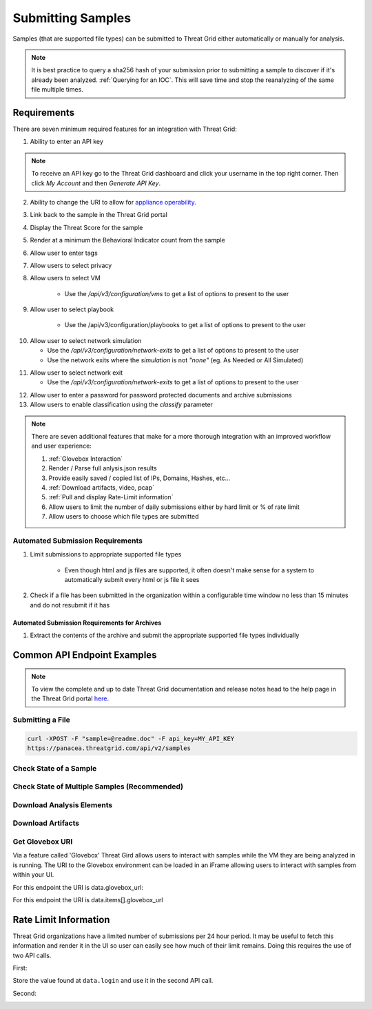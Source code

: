 Submitting Samples
==================
Samples (that are supported file types) can be submitted to Threat Grid either automatically or manually for analysis.

.. NOTE::

    It is best practice to query a sha256 hash of your submission prior to submitting a sample to discover if it's
    already been analyzed. :ref:`Querying for an IOC`. This will save time and stop the reanalyzing of the same file multiple times.

Requirements
------------
There are seven minimum required features for an integration with Threat Grid:

1. Ability to enter an API key

.. NOTE::

    To receive an API key go to the Threat Grid dashboard and click your username in the top right corner.
    Then click `My Account` and then `Generate API Key`.


2. Ability to change the URI to allow for `appliance operability. <https://www.cisco.com/c/en/us/support/security/amp-threat-grid-appliances/products-installation-guides-list.html>`_


3. Link back to the sample in the Threat Grid portal
4. Display the Threat Score for the sample
5. Render at a minimum the Behavioral Indicator count from the sample
6. Allow user to enter tags
7. Allow users to select privacy
8. Allow users to select VM

    - Use the `/api/v3/configuration/vms` to get a list of options to present to the user

.. image:: _static/vm.png
    :target: _static/vm.html
    :width: 445px
    :align: center
    :height: 300px

9. Allow user to select playbook

    - Use the /api/v3/configuration/playbooks to get a list of options to present to the user

.. image:: _static/playbook.png
    :target: _static/playbook.html
    :width: 500px
    :align: center
    :height: 300px

10. Allow user to select network simulation

    - Use the `/api/v3/configuration/network-exits` to get a list of options to present to the user
    - Use the network exits where the `simulation` is not `"none"` (eg. As Needed or All Simulated)

.. image:: _static/network.png
    :target: _static/network.html
    :width: 500px
    :align: center
    :height: 100px

11. Allow user to select network exit

    -  Use the `/api/v3/configuration/network-exits` to get a list of options to present to the user

.. image:: _static/exit.png
    :target: _static/exit.html
    :width: 500px
    :align: center
    :height: 300px

12. Allow user to enter a password for password protected documents and archive submissions
13. Allow users to enable classification using the `classify` parameter

.. NOTE::

    There are seven additional features that make for a more thorough integration with an improved workflow and user experience:

    1. :ref:`Glovebox Interaction`
    2. Render / Parse full anlysis.json results
    3. Provide easily saved / copied list of IPs, Domains, Hashes, etc...
    4. :ref:`Download artifacts, video, pcap`
    5. :ref:`Pull and display Rate-Limit information`
    6. Allow users to limit the number of daily submissions either by hard limit or % of rate limit
    7. Allow users to choose which file types are submitted

Automated Submission Requirements
^^^^^^^^^^^^^^^^^^^^^^^^^^^^^^^^^

1. Limit submissions to appropriate supported file types

    - Even though html and js files are supported, it often doesn't make sense for a system to automatically submit every html or js file it sees
2. Check if a file has been submitted in the organization within a configurable time window no less than 15 minutes and do not resubmit if it has

Automated Submission Requirements for Archives
""""""""""""""""""""""""""""""""""""""""""""""
1. Extract the contents of the archive and submit the appropriate supported file types individually

Common API Endpoint Examples
----------------------------

.. NOTE::

    To view the complete and up to date Threat Grid documentation and release notes head to the help page in the Threat Grid portal `here <https://panacea.threatgrid.com/mask/doc>`_.

Submitting a File
^^^^^^^^^^^^^^^^^

.. http:example::

    POST https://panacea.threatgrid.com/api/v2/samples&api_key=12345abcde HTTP/1.1

.. http:example::

    POST /api/v2/samples?api_key=12345abcde HTTP/1.1
    Content-Type: application/x-www-form-urlencoded
    Host: panacea.threatgrid.com
    Content-Disposition: form-data; name="sample"; filename="test_file.txt"
    Content-Disposition: form-data; name="network_exit"
    Content-Disposition: form-data; name="private"
    Content-Disposition: form-data; name="vm"

.. code-block:: bash

    curl -XPOST -F "sample=@readme.doc" -F api_key=MY_API_KEY
    https://panacea.threatgrid.com/api/v2/samples

Check State of a Sample
^^^^^^^^^^^^^^^^^^^^^^^

.. http:example::

    GET https://panacea.threatgrid.com/api/v2/samples/$ID/state&api_key=12345abcde HTTP/1.1

Check State of Multiple Samples (Recommended)
^^^^^^^^^^^^^^^^^^^^^^^^^^^^^^^^^^^^^^^^^^^^^

.. http:example::

    GET https://panacea.threatgrid.com/api/v2/samples/state&api_key=12345abcde HTTP/1.1

Download Analysis Elements
^^^^^^^^^^^^^^^^^^^^^^^^^^

.. http:example::

    GET https://panacea.threatgrid.com/api/v2/samples/$ID/viedo.webm&api_key=12345abcde HTTP/1.1

.. http:example::

    GET https://panacea.threatgrid.com/api/v2/samples/$ID/analysis.json&api_key=12345abcde HTTP/1.1

.. http:example::

    GET https://panacea.threatgrid.com/api/v2/samples/$ID/processes.json&api_key=12345abcde HTTP/1.1

.. http:example::

    GET https://panacea.threatgrid.com/api/v2/samples/$ID/network.pcap&api_key=12345abcde HTTP/1.1

.. _Download artifacts, video, pcap:

Download Artifacts
^^^^^^^^^^^^^^^^^^

.. http:example::

    GET https://panacea.threatgrid.com/api/v2/artifacts/$SHA256/download&api_key=12345abcde HTTP/1.1

.. _Glovebox Interaction:

Get Glovebox URI
^^^^^^^^^^^^^^^^

Via a feature called 'Glovebox' Threat Gird allows users to interact with samples while the VM they are being analyzed
in is running. The URI to the Glovebox environment can be loaded in an iFrame allowing users to interact with samples
from within your UI.

For this endpoint the URI is data.glovebox_url:

.. http:example::

    GET https://panacea.threatgrid.com/api/v2/samples/$ID&api_key=12345abcde HTTP/1.1

For this endpoint the URI is data.items[].glovebox_url

.. http:example::

    GET https://panacea.threatgrid.com/api/v2/samples?id=$ID&api_key=12345abcde HTTP/1.1

.. _Pull and display Rate-Limit information:

Rate Limit Information
----------------------

Threat Grid organizations have a limited number of submissions per 24 hour period. It may be useful to fetch this
information and render it in the UI so user can easily see how much of their limit remains. Doing this requires the
use of two API calls.

First:

.. http:example::

    GET https://panacea.threatgrid.com/api/v3/session/whoami&api_key=12345abcde HTTP/1.1

Store the value found at ``data.login`` and use it in the second API call.

Second:

.. http:example::

    GET https://panacea.threatgrid.com/api/v3/users/$login/rate-limit&api_key=12345abcde HTTP/1.1

.. image:: _static/limit.png
    :target: _static/limit.html
    :width: 600px
    :align: center
    :height: 600px

